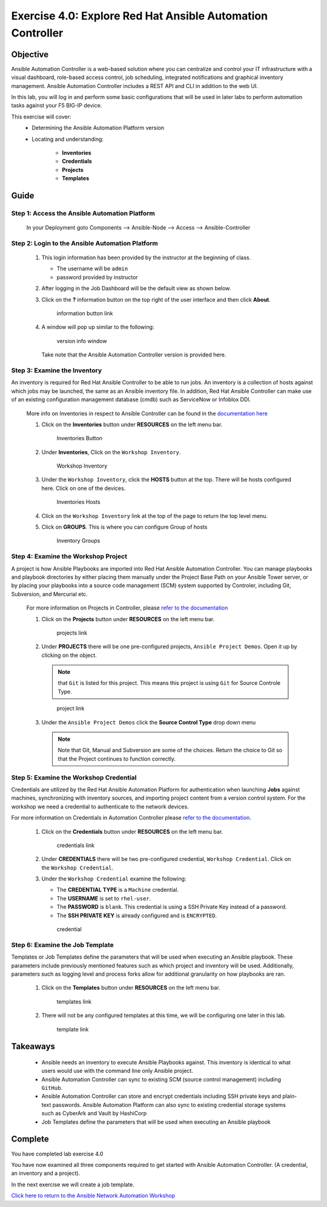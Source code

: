 Exercise 4.0: Explore Red Hat Ansible Automation Controller
===========================================================



Objective
*********

Ansible Automation Controller is a web-based solution where you can centralize and control your IT infrastructure with a visual dashboard, role-based access control, job scheduling, integrated notifications and graphical inventory management. Ansible Automation Controller includes a REST API and CLI in addition to the web UI.

In this lab, you will log in and perform some basic configurations that will be used in later labs to perform automation tasks against your F5 BIG-IP device. 

This exercise will cover: 
   - Determining the Ansible Automation Platform version 
   - Locating and understanding: 
      
      - **Inventories** 
      - **Credentials** 
      - **Projects** 
      - **Templates**

Guide
*****

Step 1: Access the Ansible Automation Platform
----------------------------------------------

   In your Deployment goto Components --> Ansible-Node --> Access --> Ansible-Controller

   .. figure:: ../images/udf-ansible-controller.png
      :alt: UDF Ansible Controller

Step 2: Login to the Ansible Automation Platform
------------------------------------------------

   1. This login information has been provided by the instructor at the beginning of class.
    
      - The username will be ``admin`` 
      - password provided by instructor

      |Controller Login Window|

   2. After logging in the Job Dashboard will be the default view as shown below. 

      |Controller Job Dashboard|

   3. Click on the **?** information button on the top right of the user interface and then click **About**.

      .. figure:: ../images/40-images/information_button.png
         :alt: information button link

         information button link

   4. A window will pop up similar to the following:

      .. figure:: ../images/40-images/version_info.png
         :alt: version info window

         version info window

      Take note that the Ansible Automation Controller version is provided here.

Step 3: Examine the Inventory
-----------------------------

An inventory is required for Red Hat Ansible Controller to be able to run jobs. An inventory is a collection of hosts against which jobs may be launched, the same as an Ansible inventory file. In addition, Red Hat Ansible Controller can make use of an existing configuration management database (cmdb) such as ServiceNow or Infoblox DDI.

   More info on Inventories in respect to Ansible Controller can be found in the `documentation here <https://docs.ansible.com/automation-controller/latest/html/userguide/inventories.html>`__

   1. Click on the **Inventories** button under **RESOURCES** on the left menu bar.

      .. figure:: ../images/40-images/inventory0.png
         :alt: Inventories Button

         Inventories Button

   2. Under **Inventories**, Click on the ``Workshop Inventory``.

      .. figure:: ../images/40-images/inventory1.png
         :alt: Workshop Inventory

         Workshop Inventory

   3. Under the ``Workshop Inventory``, click the **HOSTS** button at the top. There will be hosts configured here. Click on one of the devices.

      .. figure:: ../images/40-images/inventory3.png
         :alt: Inventory Hosts

         Inventories Hosts

   4. Click on the ``Workshop Inventory`` link at the top of the page to return the top level menu.

   5. Click on **GROUPS**. This is where you can configure Group of hosts

      .. figure:: ../images/40-images/inventory2.png
         :alt: Inventory Groups

         Inventory Groups

Step 4: Examine the Workshop Project
------------------------------------

A project is how Ansible Playbooks are imported into Red Hat Ansible Automation Controller. You can manage playbooks and playbook directories by either placing them manually under the Project Base Path on your Ansible Tower server, or by placing your playbooks into a source code management (SCM) system supported by Controler, including Git, Subversion, and Mercurial etc.

   For more information on Projects in Controller, please `refer to the documentation <https://docs.ansible.com/automation-controller/latest/html/userguide/projects.html>`__

   1. Click on the **Projects** button under **RESOURCES** on the left menu bar.

      .. figure:: ../images/40-images/projects.png
         :alt: projects link

         projects link

   2. Under **PROJECTS** there will be one pre-configured projects, ``Ansible Project Demos``. Open it up by clicking on the object.

      .. note::

         that ``Git`` is listed for this project. This means this project is using ``Git`` for Source Controle Type.

      .. figure:: ../images/40-images/project.png
         :alt: project link

         project link

   3. Under the ``Ansible Project Demos`` click the **Source Control Type** drop down menu

      .. note::
         
         Note that Git, Manual and Subversion are some of the choices.  Return the choice to Git so that the Project continues to function correctly.

Step 5: Examine the Workshop Credential
---------------------------------------

Credentials are utilized by the Red Hat Ansible Automation Platform for authentication when launching **Jobs** against machines, synchronizing with inventory sources, and importing project content from a version control system. For the workshop we need a credential to authenticate to the network devices.

For more information on Credentials in Automation Controller please `refer to the documentation <https://docs.ansible.com/automation-controller/latest/html/userguide/credentials.html>`__.

   1. Click on the **Credentials** button under **RESOURCES** on the left menu bar.

      .. figure:: ../images/40-images/credentials.png
         :alt: credentials link

         credentials link

   2. Under **CREDENTIALS** there will be two pre-configured credential, ``Workshop Credential``. Click on the ``Workshop Credential``.

   3. Under the ``Workshop Credential`` examine the following:

      -  The **CREDENTIAL TYPE** is a ``Machine`` credential.
      -  The **USERNAME** is set to ``rhel-user``.
      -  The **PASSWORD** is ``blank``. This credential is using a SSH Private Key instead of a password.
      -  The **SSH PRIVATE KEY** is already configured and is ``ENCRYPTED``.

      .. figure:: ../images/40-images/credential.png
         :alt: credential

         credential

Step 6: Examine the Job Template
--------------------------------

Templates or Job Templates define the parameters that will be used when executing an Ansible playbook. These parameters include previously mentioned features such as which project and inventory will be used. Additionally, parameters such as logging level and process forks allow for additional granularity on how playbooks are ran.

   1. Click on the **Templates** button under **RESOURCES** on the left menu bar.

      .. figure:: ../images/40-images/templates.png
         :alt: templates link

         templates link

   2. There will not be any configured templates at this time, we will be configuring one later in this lab.

      .. figure:: ../images/40-images/template.png
         :alt: template link

         template link

Takeaways
*********

   -  Ansible needs an inventory to execute Ansible Playbooks against. This inventory is identical to what users would use with the command line only Ansible project.
   -  Ansible Automation Controller can sync to existing SCM (source control management) including ``GitHub``.
   -  Ansible Automation Controller can store and encrypt credentials including SSH private keys and plain-text passwords. Ansible Automation Platform can also sync to existing credential storage systems such as CyberArk and Vault by HashiCorp
   -  Job Templates define the parameters that will be used when executing an Ansible playbook

Complete
*********

You have completed lab exercise 4.0

You have now examined all three components required to get started with Ansible Automation Controller. (A credential, an inventory and a project).

In the next exercise we will create a job template.

`Click here to return to the Ansible Network Automation Workshop <../README.md>`__

.. |Controller Login Window| image:: ../images/40-images/login_window.png
.. |Controller Job Dashboard| image:: ../images/40-images/tower_login.png